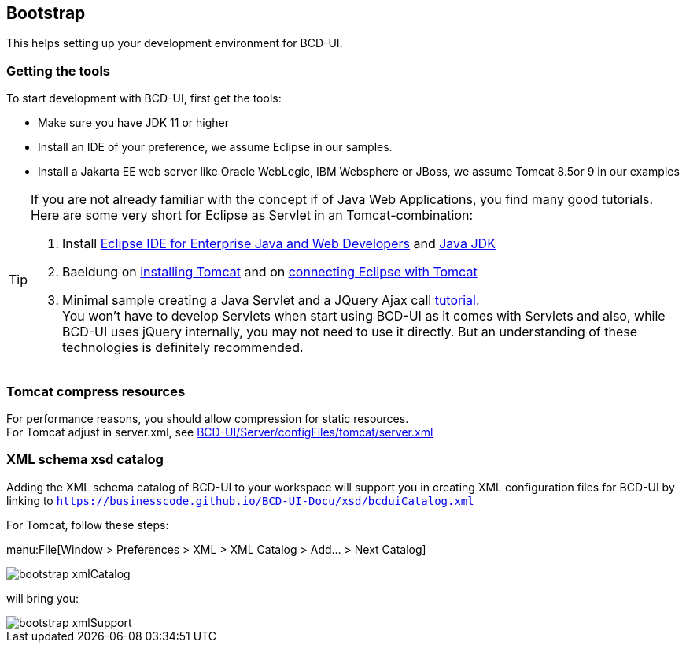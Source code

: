 [[DocBootstrap]]
== Bootstrap

This helps setting up your development environment for BCD-UI.

=== Getting the tools

To start development with BCD-UI, first get the tools:

* Make sure you have JDK 11 or higher
* Install an IDE of your preference, we assume Eclipse in our samples.
* Install a Jakarta EE web server like Oracle WebLogic, IBM Websphere or JBoss, we assume Tomcat 8.5or 9 in our examples

[TIP]
====
If you are not already familiar with the concept if of Java Web Applications, you find many good tutorials. Here are some very short for Eclipse as Servlet in an Tomcat-combination:

. Install https://www.eclipse.org/downloads/packages/[Eclipse IDE for Enterprise Java and Web Developers] and https://developers.redhat.com/products/openjdk/download[Java JDK]
. Baeldung on https://www.baeldung.com/tomcat[installing Tomcat] and on https://www.baeldung.com/tomcat[connecting Eclipse with Tomcat]
. Minimal sample creating a Java Servlet and a JQuery Ajax call  https://programming.vip/docs/servlet-processing-jquery-ajax-requests.html[tutorial]. +
You won't have to develop Servlets when start using BCD-UI as it comes with Servlets and also, while BCD-UI uses jQuery internally, you may not need to use it directly. But an understanding of these technologies is definitely recommended.
====


=== Tomcat compress resources
For performance reasons, you should allow compression for static resources. +
For Tomcat adjust in server.xml,
see link:https://github.com/businesscode/BCD-UI/blob/master/Server/configFiles/tomcat/server.xml[BCD-UI/Server/configFiles/tomcat/server.xml, window="_blank"]

=== XML schema xsd catalog

Adding the XML schema catalog of BCD-UI to your workspace will support you in creating XML configuration files for BCD-UI
by linking to `https://businesscode.github.io/BCD-UI-Docu/xsd/bcduiCatalog.xml`

For Tomcat, follow these steps:

menu:File[Window > Preferences > XML > XML Catalog > Add... > Next Catalog]

image::images/bootstrap_xmlCatalog.png[]
will bring you:

image::images/bootstrap_xmlSupport.png[]

////

TODO

==== JavaScript Api stubs

BCD-UI provides JavaScript API. Add these to your IDE and you will have auto-complete while editing JavaScript.
The JavaScript files can be obtained here: "ADD_LOCATION".
For Eclipse the stubs can be added via menu:Preferences[JavaScript > Include Path> User Library].
First add a new library 'BCD-UI' and then add the folder containing the stubs you downloaded. (Add Folder...)

image::images/bootstrap_addJsCodeCompletion.png[]
will bring you, code completion and help tooltips while hovering with your mouse:

image::images/bootstrap_jsCompletion.png[]

==== HTML 5 Custom Elements

All BCD-UI widgets, components and even core objects come with an HTML custom element API. This is especially usefull for visible objects. To make for example the Eclipse editor aware of these, import `https://businesscode.github.io/BCD-UI-Docu/xsd/bcduiCatalog.xml` at menu:Preferences[Web > HTML Files > Editor > Templates > Import...].
The elements should then appear in the template list.

image::images/bootstrap_htmlTemplates.png[]

While editing HTML files the templates popup can be opened with kbd:[CTRL+SPACE] and the list of BCD-UI elements should be found as shown here:

image::images/bootstrap_htmlTemplates_usage.png[]

////